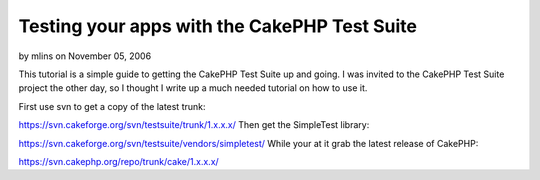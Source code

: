 Testing your apps with the CakePHP Test Suite
=============================================

by mlins on November 05, 2006

This tutorial is a simple guide to getting the CakePHP Test Suite up
and going.
I was invited to the CakePHP Test Suite project the other day, so I
thought I write up a much needed tutorial on how to use it.

First use svn to get a copy of the latest trunk:

`https://svn.cakeforge.org/svn/testsuite/trunk/1.x.x.x/`_
Then get the SimpleTest library:

`https://svn.cakeforge.org/svn/testsuite/vendors/simpletest/`_
While your at it grab the latest release of CakePHP:

`https://svn.cakephp.org/repo/trunk/cake/1.x.x.x/`_

.. _https://svn.cakephp.org/repo/trunk/cake/1.x.x.x/: https://svn.cakephp.org/repo/trunk/cake/1.x.x.x/
.. _https://svn.cakeforge.org/svn/testsuite/vendors/simpletest/: https://svn.cakeforge.org/svn/testsuite/vendors/simpletest/
.. _https://svn.cakeforge.org/svn/testsuite/trunk/1.x.x.x/: https://svn.cakeforge.org/svn/testsuite/trunk/1.x.x.x/
.. meta::
    :title: Testing your apps with the CakePHP Test Suite
    :description: CakePHP Article related to ,Tutorials
    :keywords: ,Tutorials
    :copyright: Copyright 2006 mlins
    :category: tutorials

